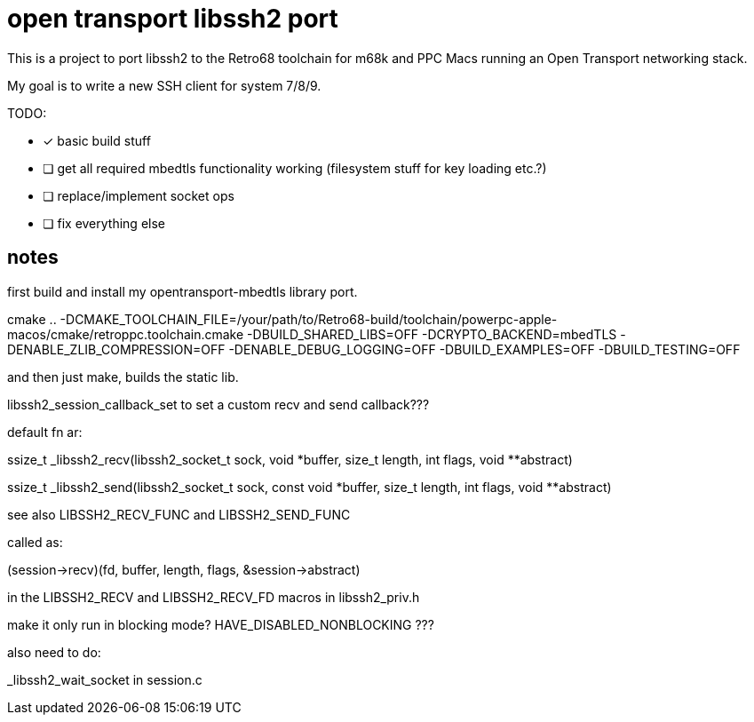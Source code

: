 = open transport libssh2 port

This is a project to port libssh2 to the Retro68 toolchain for m68k and PPC Macs running an Open Transport networking stack.

My goal is to write a new SSH client for system 7/8/9.

TODO:

* [*] basic build stuff
* [ ] get all required mbedtls functionality working (filesystem stuff for key loading etc.?)
* [ ] replace/implement socket ops
* [ ] fix everything else

== notes
first build and install my opentransport-mbedtls library port.

cmake .. -DCMAKE_TOOLCHAIN_FILE=/your/path/to/Retro68-build/toolchain/powerpc-apple-macos/cmake/retroppc.toolchain.cmake -DBUILD_SHARED_LIBS=OFF -DCRYPTO_BACKEND=mbedTLS -DENABLE_ZLIB_COMPRESSION=OFF -DENABLE_DEBUG_LOGGING=OFF -DBUILD_EXAMPLES=OFF -DBUILD_TESTING=OFF

and then just make, builds the static lib.

libssh2_session_callback_set to set a custom recv and send callback???

default fn ar:

ssize_t _libssh2_recv(libssh2_socket_t sock, void *buffer, size_t length,
              int flags, void **abstract)

ssize_t _libssh2_send(libssh2_socket_t sock, const void *buffer, size_t length,
              int flags, void **abstract)

see also LIBSSH2_RECV_FUNC and LIBSSH2_SEND_FUNC


called as:

(session->recv)(fd, buffer, length, flags, &session->abstract)

in the LIBSSH2_RECV and LIBSSH2_RECV_FD macros in libssh2_priv.h

make it only run in blocking mode? HAVE_DISABLED_NONBLOCKING ???


also need to do:

_libssh2_wait_socket in session.c
